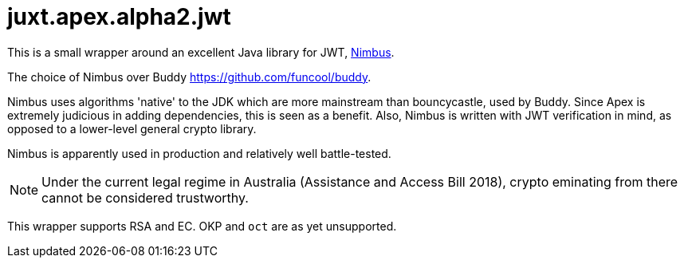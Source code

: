 = juxt.apex.alpha2.jwt

This is a small wrapper around an excellent Java library for JWT,
https://connect2id.com/products/nimbus-jose-jwt[Nimbus].

The choice of Nimbus over Buddy https://github.com/funcool/buddy.

Nimbus uses algorithms 'native' to the JDK which are more mainstream
than bouncycastle, used by Buddy. Since Apex is extremely judicious in
adding dependencies, this is seen as a benefit. Also, Nimbus is
written with JWT verification in mind, as opposed to a lower-level
general crypto library.

Nimbus is apparently used in production and relatively well
battle-tested.

NOTE: Under the current legal regime in Australia (Assistance and Access
Bill 2018), crypto eminating from there cannot be considered
trustworthy.

This wrapper supports RSA and EC. OKP and `oct` are as yet
unsupported.
